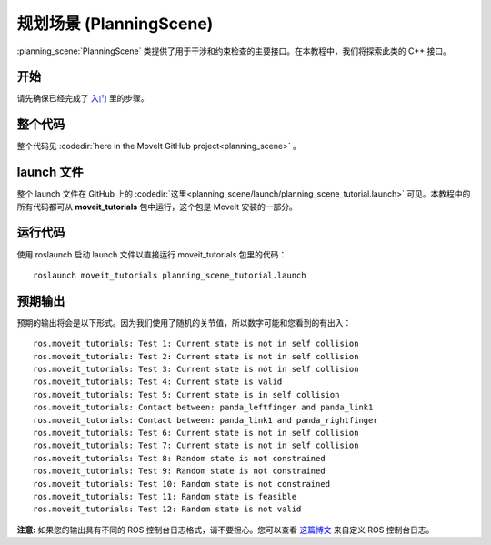 规划场景 (PlanningScene)
========================================
:planning_scene:`PlanningScene` 类提供了用于干涉和约束检查的主要接口。在本教程中，我们将探索此类的 C++ 接口。

开始
---------------
请先确保已经完成了 `入门 <../getting_started/getting_started.html>`__ 里的步骤。

整个代码
---------------
整个代码见 :codedir:`here in the MoveIt GitHub project<planning_scene>` 。

.. tutorial-formatter:: ./src/planning_scene_tutorial.cpp

launch 文件
---------------
整个 launch 文件在 GitHub 上的 :codedir:`这里<planning_scene/launch/planning_scene_tutorial.launch>` 可见。本教程中的所有代码都可从 **moveit_tutorials** 包中运行，这个包是 MoveIt 安装的一部分。

运行代码
----------------
使用 roslaunch 启动 launch 文件以直接运行 moveit_tutorials 包里的代码： ::

 roslaunch moveit_tutorials planning_scene_tutorial.launch

预期输出
---------------

预期的输出将会是以下形式。因为我们使用了随机的关节值，所以数字可能和您看到的有出入： ::

 ros.moveit_tutorials: Test 1: Current state is not in self collision
 ros.moveit_tutorials: Test 2: Current state is not in self collision
 ros.moveit_tutorials: Test 3: Current state is not in self collision
 ros.moveit_tutorials: Test 4: Current state is valid
 ros.moveit_tutorials: Test 5: Current state is in self collision
 ros.moveit_tutorials: Contact between: panda_leftfinger and panda_link1
 ros.moveit_tutorials: Contact between: panda_link1 and panda_rightfinger
 ros.moveit_tutorials: Test 6: Current state is not in self collision
 ros.moveit_tutorials: Test 7: Current state is not in self collision
 ros.moveit_tutorials: Test 8: Random state is not constrained
 ros.moveit_tutorials: Test 9: Random state is not constrained
 ros.moveit_tutorials: Test 10: Random state is not constrained
 ros.moveit_tutorials: Test 11: Random state is feasible
 ros.moveit_tutorials: Test 12: Random state is not valid

**注意:** 如果您的输出具有不同的 ROS 控制台日志格式，请不要担心。您可以查看 `这篇博文 <http://dav.ee/blog/notes/archives/898>`__ 来自定义 ROS 控制台日志。
